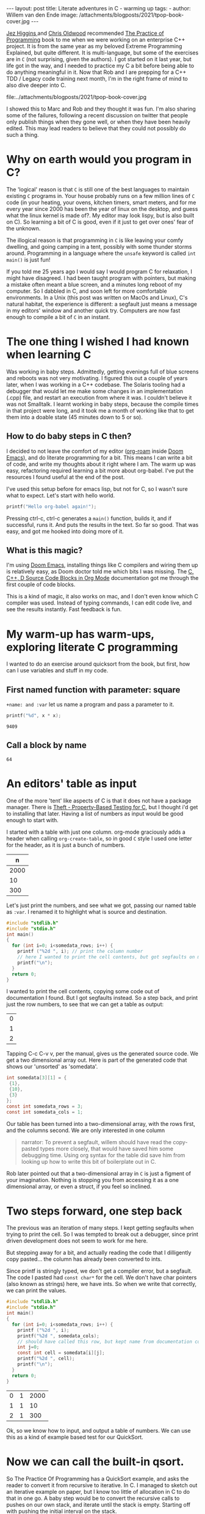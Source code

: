 #+STARTUP: showall indent
#+STARTUP: hidestars
#+BEGIN_EXPORT html
---
layout: post
title: Literate adventures in C - warming up
tags:
  -
author: Willem van den Ende
image: /attachments/blogposts/2021/tpop-book-cover.jpg
---
#+END_EXPORT

[[https://www.jezuk.co.uk/about.html][Jez Higgins ]]and [[http://www.chrisoldwood.com/articles.htm][Chris Oldwood]] recommended [[https://www.cs.princeton.edu/~bwk/tpop.webpage/][The Practice of Programming]] book to me when we were working on an enterprise C++ project. It is from the same year as my beloved Extreme Programming Explained, but quite different. It is multi-language, but some of the exercises are in ~C~ (not surprising, given the authors). I got started on it last year, but life got in the way, and I needed to practice my C a bit before being able to do anything meaningful in it. Now that Rob and I are prepping for a C++ TDD / Legacy code training next month, I'm in the right frame of mind to also dive deeper into C.

file:../attachments/blogposts/2021/tpop-book-cover.jpg

I showed this to Marc and Rob and they thought it was fun. I'm also sharing some of the failures, following a recent discussion on twitter that people only publish things when they gone well, or when they have been heavily edited. This may lead readers to believe that they could not possibly do such a thing.


* Why on earth would you program in C?

The 'logical' reason is that ~C~ is still one of the best languages to maintain existing ~C~ programs in. Your house probably runs on a few million lines of ~C~ code (in your heating, your ovens, kitchen timers, smart meters, and for me every year since 2000 has been the year of linux on the desktop, and guess what the linux kernel is made of?. My editor may look lispy, but is also built on C). So learning a bit of C is good, even if it just to get over ones' fear of the unknown.

The illogical reason is that programming in ~C~ is like leaving your comfy dwelling, and going camping in a tent, possibly with some thunder storms around. Programming in a language where the ~unsafe~ keyword is called ~int main()~ is just fun!

If you told me 25 years ago I would say I would program C for relaxation, I might have disagreed. I had been taught program with pointers, but making a mistake often meant a blue screen, and a minutes long reboot of my computer. So I dabbled in C, and soon left for more comfortable environments. In a Unix (this post was written on MacOs and Linux), C's natural habitat, the experience is different: a segfault just means a message in my editors' window and another quick try. Computers are now fast enough to compile a bit of ~C~ in an instant.

* The one thing I wished I had known when learning C

Was working in baby steps. Admittedly, getting evenings full of blue screens and reboots was not very motivating. I figured this out a couple of years later, when I was working in a C++ codebase. The Solaris tooling had a debugger that would let me make some changes in an implementation (.cpp) file, and restart an execution from where it was. I couldn't believe it was not Smalltalk. I learnt working in baby steps, because the compile times in that project were long, and it took me a month of working like that to get them into a doable state (45 minutes down to 5 or so).

** How to do baby steps in C then?

I decided to not leave the comfort of my editor ([[https://www.orgroam.com][org-roam]] inside [[https://github.com/hlissner/doom-emacs][Doom Emacs]]), and do literate programming for a bit. This means I can write a bit of code, and write my thoughts about it right where I am. The warm up was easy, refactoring required learning a bit more about org-babel. I've put the resources I found useful at the end of the post.


I've used this setup before for emacs lisp, but not for C, so I wasn't sure what to expect. Let's start with hello world.

#+begin_src C
printf("Hello org-babel again!");
#+end_src

#+RESULTS:
: Hello org-babel again!

Pressing ctrl-c, ctrl-c generates a ~main()~ function, builds it, and if successful, runs it. And puts the results in the text. So far so good. That was easy, and got me hooked into doing more of it.

** What is this magic?
I'm using [[https://github.com/hlissner/doom-emacs][Doom Emacs]], installing things like C compilers and wiring them up is relatively easy, as Doom doctor told me which bits I was missing.
The  [[https://orgmode.org/worg/org-contrib/babel/languages/ob-doc-C.html][C, C++, D Source Code Blocks in Org Mode]] documentation got me through the first couple of code blocks.

This is a kind of magic, it also works on mac, and I don't even know which C compiler was used. Instead of typing commands, I can edit code live, and see the results instantly. Fast feedback is fun.
* My warm-up has warm-ups, exploring literate C programming

I wanted to do an exercise around quicksort from the book, but first, how can I use variables and stuff in my code.

** First named function with parameter: square
~+name: and :var~ let us name a program and pass a parameter to it.

 #+name: square
 #+header: :var x=97
 #+begin_src C :includes <stdio.h>
 printf("%d", x * x);
 #+end_src

 #+RESULTS: square
 : 9409

** Call a block by name
#+call: square(x=8)

#+RESULTS:
: 64

* An editors' table as input

One of the more 'tent' like aspects of C is that it does not have a package manager. There is [[https://github.com/silentbicycle/theft][Theft - Property-Based Testing for C]], but I thought i'd get to installing that later. Having a list of numbers as input would be good enough to start with.

I started with a table with just one column. org-mode graciously adds a header when calling ~org-create-table~, so in good ~C~ style I used one letter for the header, as it is just a bunch of numbers.

 #+tblname: unsorted
|    n |
|------|
| 2000 |
|   10 |
|  300 |

Let's just print the numbers, and see what we got, passing our named table as ~:var~. I renamed it to highlight what is source and destination.
#+name: c-table
#+header: :exports results
#+begin_src  C :var somedata=unsorted
  #include "stdlib.h"
  #include "stdio.h"
  int main()
  {
    for (int i=0; i<somedata_rows; i++) {
      printf ("%2d ", i); // print the column number
      // here I wanted to print the cell contents, but got segfaults on my initial code.
      printf("\n");
    }
    return 0;
  }
#+end_src

I wanted to print the cell contents, copying some code out of documentation I found. But I got segfaults instead. So a step back, and print just the row numbers, to see that we can get a table as output:

#+RESULTS: c-table
| 0 |
| 1 |
| 2 |

Tapping C-c C-v v, per the manual, gives us the generated source code. We get a two dimensional array out.
Here is part of the generated code that shows our 'unsorted' as 'somedata'.
#+begin_src C
int somedata[3][1] = {
 {1},
 {10},
 {3}
};
const int somedata_rows = 3;
const int somedata_cols = 1;
#+end_src

Our table has been turned into a two-dimensional array, with the rows first, and the columns second. We are only interested in one column


#+begin_quote
narrator: To prevent a segfault, willem should have read the copy-pasted types more closely, that would have saved him some debugging time. Using org syntax for the table did save him from looking up how to write this bit of boilerplate out in C.
#+end_quote

Rob later pointed out that a two-dimensional array in ~C~ is just a figment of your imagination. Nothing is stopping you from accessing it as a one dimensional array, or even a struct, if you feel so inclined.


* Two steps forward, one step back
The previous was an iteration of many steps. I kept getting segfaults when
trying to print the cell. So I was tempted to break out a debugger, since print
driven development does not seem to work for me here.

But stepping away for a bit, and actually reading the code that I dilligently
copy pasted... the column has already been converted to ints.

Since printf is stringly typed, we don't get a compiler error, but a segfault.
The code I pasted had ~const char*~ for the cell. We don't have char pointers (also known as strings) here, we have ints. So when we write that correctly, we can print the values.

#+name: c-table2
#+header: :exports results
#+begin_src  C :var somedata=unsorted
  #include "stdlib.h"
  #include "stdio.h"
  int main()
  {
    for (int i=0; i<somedata_rows; i++) {
      printf ("%2d ", i);
      printf("%2d ", somedata_cols);
      // should have called this row, but kept name from documentation code...
      int j=0;
      const int cell = somedata[i][j];
      printf("%2d ", cell);
      printf("\n");
    }
    return 0;
  }
#+end_src

#+RESULTS: c-table2
| 0 | 1 | 2000 |
| 1 | 1 |   10 |
| 2 | 1 |  300 |

Ok, so we know how to input, and output a table of numbers. We can use this as a kind of example based test for our QuickSort.

* Now we can call the built-in qsort.
 So The Practice Of Programming has a QuickSort example, and asks the reader to convert it from recursive to iterative. In C. I managed to sketch out an iterative example on paper, but I know too little of allocation in C to do that in one go. A baby step would be to convert the recursive calls to pushes on our own stack, and iterate until the stack is empty. Starting off with pushing the initial interval on the stack.

 An optimization could then be to keep current_interval, and only push the right hand side of the division on the stack. But we'd need some kind of test. Tables are a nice start. Further on in the book, they remark there is a standard implementation called 'qsort'.

 So lets' start with using ~qsort~ from the standard library. Ths took me a couple of tries, I had accidentally put my ~#include~ s inside the ~main~. It requires a comparator function. The book, provided ~icmp~, so I typed that in:

#+name: qsort_builtin
#+header: :exports results
#+begin_src C
#include "stdlib.h"
#include "stdio.h"

/* icmp: integer compare of *p1 and *p2 */
int icmp(const char * p1, const char * p2) {
  int v1, v2;

  v1 = *p1;
  v2 = *p2;

  if (v1 < v2)
      return -1;
  else if (v1 == v2)
      return 0;
  else
      return 1;
}

int main() {
    const int N = 3;
    int arr[3] = { -100, 10, 3 };
    qsort(arr, N, sizeof(int), icmp );
    // qsort modifies arr in place, and we can't
    // return a list from main. so print it instead
    for(int i=0; i<N;i++) {
       printf("%2d ", arr[i]);
       printf("\n"); // newline gives us the table rendering
    }
}
#+end_src

#+RESULTS: qsort_builtin
| -100 |
|    3 |
|   10 |

So, we can call a library function. C doesn't come with much out of the box, don't try finding data structures such as a stack in it. This was common for mainstream languages up until about Java. But we have ~qsort~, so we can build the scaffolding we need for our own version of it.

* Extract the comparator
Extract out ~icmp~ in its' own org-mode block, so I don't have to repeat it all the time:
#+name: icmp
#+header: :exports code
#+header: :tangle yes
#+header: :tangle icmp.h
#+header: :noweb yes
#+begin_src C :main no :cache yes :file icmp.h
/* icmp: integer compare of *p1 and *p2 */
int icmp(const void * p1, const void * p2) {
  int v1, v2;

  v1 = *(int *) p1;
  v2 = *(int *) p2;

  if (v1 < v2)
      return -1;
  else if (v1 == v2)
      return 0;
  else
      return 1;
}

#+end_src

#+RESULTS[19f647ab2dfe461c63a6e1fa5d06e05b03e89009]: icmp

This broke down, and was a large step, as it was / is not obvious how to export just some code to a file, in the same location as the next block.
Eventually, I got it working, after [[*Four tabs for tangling code blocks in org-mode][Four browser tabs]]. I almost gave up - there is always the option to use ~.h~ and ~.c~ files in an IDE,  and not use literate programming for learning. *Almost*, I am glad I got this working. The ~:tangle~ headers above are now unnecessary. The ~:exports~ header prevents execution of the code block, which is useful, as there is nothing to execute. I'll leave them in the text as evidence of my going around in circles.~

Cool, we have a function. Now we need to tell org-babel how to use it. ~<<icmp>>~ works, as long as we have the ~:noweb yes~ header in both the source and destination block.

* A horizontal table

I sort of started almost writing a test there, at the top of main. Some sample data to kick off the sort. I didn't use org-mode for a table, because I got all rows, and didn't want to do array manipulation just to get some data.

Stepping away from the keyboard, I realised that if I layed out the table in org-mode horizontally, I didn't need much magic.
Now for our horizontal table:
 #+tblname: unsorted_horizontal
| 1 | 0 | -100 | 10 | 420 |

Then assign it to the variable we had before, so we can take a tiny step.

Let's give this block a separate name, otherwise the RESULTS block will end up with the previous one.
#+name: qsort_builtin_refactored
#+header: :exports results
#+header: :noweb yes
#+begin_src C :var unsorted=unsorted_horizontal
#include "stdlib.h"
#include "stdio.h"
<<icmp>>
int main() {
    int N = 5;
    // get the first row of our one-row table
    int* arr = unsorted[0];

    qsort(arr, N, sizeof(int), icmp );
    // print the array
    for(int i=0; i<N;i++) {
       printf("%2d ", arr[i]);
    }
    printf("\n");
}
#+end_src

#+RESULTS: qsort_builtin_refactored
: -100  0  1 10 42

And it works as expected, all nicely sorted :-).

* Some of the blocks re-refactored by the QWAN ensemble

So this post isn't even going to make it to QuickSort by the book. I showed the above to Rob and Marc yesterday, and we had some more fun. Marc and I learnt C in trial by fire style, as part of our operating systems class in Uni. 'but we don't know C', 'You'll pick it up'. Rob was actually taught C for a whole two weeks (not much, given the care one needs to use it safely. ).

Anyway. Marc and Rob remembered some things to make the code more interesting, and in some cases, tidier. So the ~const void *~ in the ~icmp~ parameter list could be ~const int *~

aside: reading the symbols aloud
#+begin_quote
I notice I'm not reading ~const int star~ but ~const int pointer~. Reading the symbols out loud (for some definition of out loud) helps in understanding the code while you read. I'm pointing this out, because I forgot about this while practicing Haskell, and a freshly graduated hire that I was on-boarding through bits of pair-programming asked me what I called the symbols. After about two symbols I went ehhh... and had to look up the documentation.
C and C++ code can be equally cryptic, verbalising the symbols can help reinforce your understanding of the code. When you don't know how to pronounce a symbol, look it up.
#+end_quote

Mind you, I'm not saying 'curly brace', there are limits. Maybe I should try that some time.

Anyway, changing the coid pointers to int pointers allows us to get rid of a cast, so  ~v1 = *(int *) p1~ becomes ~v1 = *p1~. Since I got the definition of ~icmp~ from [[https://www.cs.princeton.edu/~bwk/tpop.webpage/][The Practice Of Programming]] , there may be something we overlooked here, let us know if you know what it is.

I find it interesting that the only place in ~qsort~ where the type of the actual data is needed is the ~icmp~ function. When I learnt C I thought function pointers, like ~icmp~ here, were some kind of voodoo. After wrting endless ~collect:~ (smalltalk, ruby) blocks, ~folds~ and ~traverses~ (Haskell, Purescript) and similar in Python, C# and finally even Java it is now an oasis of calm in a sea of void pointers and typecasts.

Another thing I didn't like about my solution above, with the array in the code, was that I failed to get rid of the magic number '3' for the size of the array. I hadn't figured out how to use N instead.

Marc found an answer, and then we iterated on it. "If you make that N a const, then you can use it in the array inialiser" Marc said.

    #+begin_src C
    const int N = 3;
    int arr[N] = { -100, 10, 3 };
    #+end_src

    #+RESULTS:

    That compiles, and more importantly, works. We still weren't as happy with the ~3~ there. It is duplicated implicitly, since we have 3 items in the array, and we write it in the const declaration. Can we find out the length of the array? "Yes we can" goes Rob. But it is not what you think it is. I go: I don't think there is 'length', or 'len' since typing 'th' would surely be too strenuous. Let alone reading it. Rob came up with this gem:

   #+begin_src C
    int arr[] = { 42, -100, 10, 3 };
    const int N = sizeof(arr) / sizeof(int);
    #+end_src

    The size in the array initializer is not needed. I just got sucked in by the overly communicative code generated by org-mode.
    #+begin_quote
Narrator: this was snark, there is no such thing as being overly communicative in code. Willem found comfort in seeing the dimensions of the table he had in text reflected in the generated code.
    #+end_quote

    ~sizeof(arr) / sizeof(int)~ I don't know how Rob came up with this, I hadn't seen it before. Brilliant, if a bit scary. It should be fine, assuming we don't have zero sized integers, and the array's size is a clean multiple of the size of the int.

    Meanwhile I'm changing some of the numbers each time, just to be sure the code is actually run. Focusing on one thing at a time is hard, and I still am not fully confident in my code-in-org-mode abilities.

    The reason we have to pass the length of the array to ~qsort~ is probably that we can't pass the name of our type ~int~ as a a parameter, so ~qsort~ has no way to ask the length of the array.

    Anwyay, having our int pointers makes it more obvious what is going on here. In C, usually pointers have the same size as integers. Qsort doesn't care if we sort pointers to structs, or integers, as long as it gets it's ~icmp~. So we dereference our fake int pointer to an int ~v1 = *p1~; and everyone is happy.

* Extract print_array

We'll extract the ~print_array~ helper in its' own
block, it is getting a bit repetitive.

#+name: print_array
#+header: :exports code
#+header: :noweb yes
#+header: :main no
#+begin_src C
#include "stdio.h"
/* print_array: print an array of integers of length N to stdout */
void print_array(const int* xs, int N) {
    for(int i=0; i<N;i++) {
       printf("%2d ", xs[i]);
    }
    printf("\n");
}
#+end_src

#+RESULTS: print_array

#+name: qsort_builtin_fewer_casts_remove_magic_number
#+header: :exports results :noweb yes
#+begin_src C
#include "stdlib.h"
#include "stdio.h"
<<icmp>>
<<print_array>>
int main() {
    int arr[] = { 20000, 1, 42, -100, 10, 3 };
    const int N = sizeof(arr) / sizeof(int);
    qsort(arr, N, sizeof(int), icmp );
    print_array(arr, N);
}
#+end_src

#+RESULTS: qsort_builtin_fewer_casts_remove_magic_number
: -100  1  3 10 42 20000

#+begin_quote
Documenting my steps helped here already. I had forgotten how to include blocks like ~<<icmp>>~ and ~<<print_array>>~. My notes above said I need :noweb yes.
#+end_quote



* Four tabs for tangling code blocks in org-mode
1. [[https://orgmode.org/manual/Noweb-Reference-Syntax.html#Noweb-Reference-Syntax][Noweb Reference Syntax (The Org Manual)]] how to reuse code in multiple blocks.
2. [[https://orgmode.org/guide/Working-with-Source-Code.html][Working with Source Code (Org Mode Compact Guide)]] how to evaluate source code
and using header arguments.
3. [[https://kitchingroup.cheme.cmu.edu/blog/2019/02/12/Using-results-from-one-code-block-in-another-org-mode/][Using results from one code block in another]]  was
more useful for evaluating code than combining multiple blocks. I did learn about the :cache
header for caching output that takes a long time to compute, only updating it
when the source code block changes. I didn't need it here, but useful for future
reference.
[[https://orgmode.org/worg/org-contrib/babel/languages/ob-doc-C.html][C, C++, D Source Code Blocks in Org Mode]] This is the one I started
with. Very useful, but doesn't have the information on reusing code from another block.

I still would like to know how to output ~icmp~ to its' own .h file, and use that in another block.
